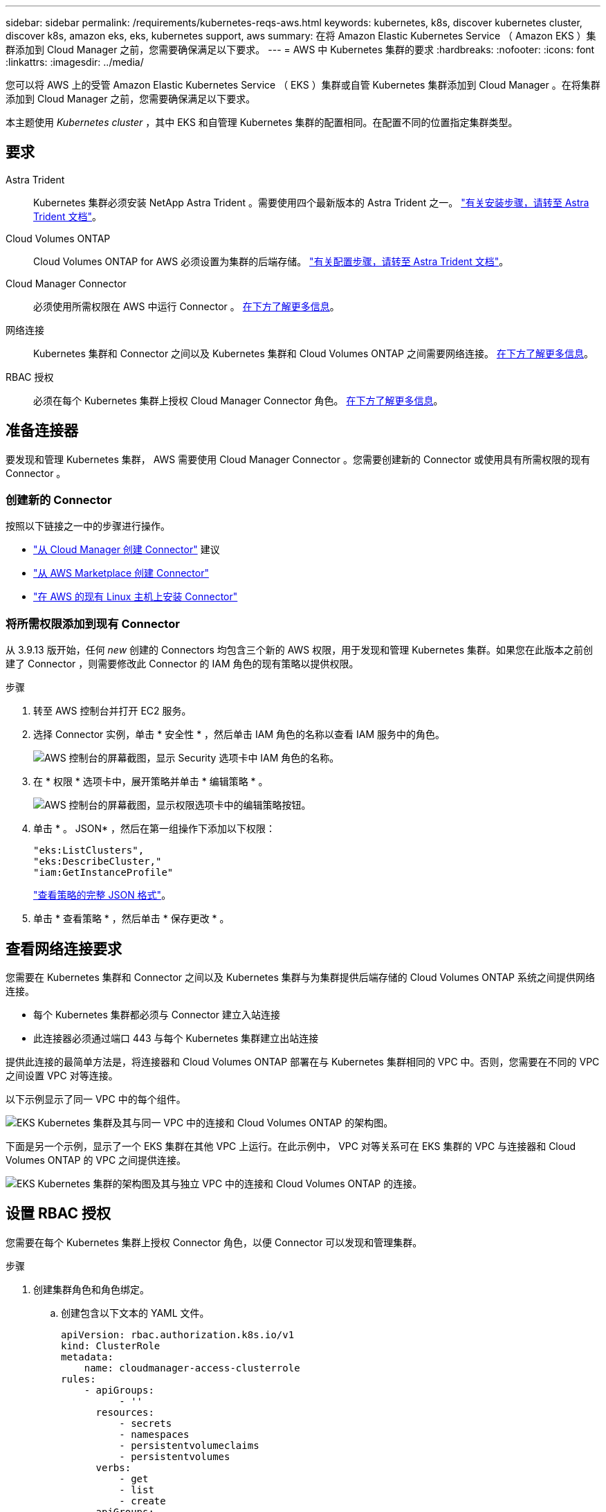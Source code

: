 ---
sidebar: sidebar 
permalink: /requirements/kubernetes-reqs-aws.html 
keywords: kubernetes, k8s, discover kubernetes cluster, discover k8s, amazon eks, eks, kubernetes support, aws 
summary: 在将 Amazon Elastic Kubernetes Service （ Amazon EKS ）集群添加到 Cloud Manager 之前，您需要确保满足以下要求。 
---
= AWS 中 Kubernetes 集群的要求
:hardbreaks:
:nofooter: 
:icons: font
:linkattrs: 
:imagesdir: ../media/


[role="lead"]
您可以将 AWS 上的受管 Amazon Elastic Kubernetes Service （ EKS ）集群或自管 Kubernetes 集群添加到 Cloud Manager 。在将集群添加到 Cloud Manager 之前，您需要确保满足以下要求。

本主题使用 _Kubernetes cluster_ ，其中 EKS 和自管理 Kubernetes 集群的配置相同。在配置不同的位置指定集群类型。



== 要求

Astra Trident:: Kubernetes 集群必须安装 NetApp Astra Trident 。需要使用四个最新版本的 Astra Trident 之一。 https://docs.netapp.com/us-en/trident/trident-get-started/kubernetes-deploy-operator.html["有关安装步骤，请转至 Astra Trident 文档"^]。
Cloud Volumes ONTAP:: Cloud Volumes ONTAP for AWS 必须设置为集群的后端存储。 https://docs.netapp.com/us-en/trident/trident-use/backends.html["有关配置步骤，请转至 Astra Trident 文档"^]。
Cloud Manager Connector:: 必须使用所需权限在 AWS 中运行 Connector 。 <<Prepare a Connector,在下方了解更多信息>>。
网络连接:: Kubernetes 集群和 Connector 之间以及 Kubernetes 集群和 Cloud Volumes ONTAP 之间需要网络连接。 <<Review networking requirements,在下方了解更多信息>>。
RBAC 授权:: 必须在每个 Kubernetes 集群上授权 Cloud Manager Connector 角色。 <<Set up RBAC authorization,在下方了解更多信息>>。




== 准备连接器

要发现和管理 Kubernetes 集群， AWS 需要使用 Cloud Manager Connector 。您需要创建新的 Connector 或使用具有所需权限的现有 Connector 。



=== 创建新的 Connector

按照以下链接之一中的步骤进行操作。

* https://docs.netapp.com/us-en/cloud-manager-setup-admin/task-creating-connectors-aws.html["从 Cloud Manager 创建 Connector"^] 建议
* https://docs.netapp.com/us-en/cloud-manager-setup-admin/task-launching-aws-mktp.html["从 AWS Marketplace 创建 Connector"^]
* https://docs.netapp.com/us-en/cloud-manager-setup-admin/task-installing-linux.html["在 AWS 的现有 Linux 主机上安装 Connector"^]




=== 将所需权限添加到现有 Connector

从 3.9.13 版开始，任何 _new_ 创建的 Connectors 均包含三个新的 AWS 权限，用于发现和管理 Kubernetes 集群。如果您在此版本之前创建了 Connector ，则需要修改此 Connector 的 IAM 角色的现有策略以提供权限。

.步骤
. 转至 AWS 控制台并打开 EC2 服务。
. 选择 Connector 实例，单击 * 安全性 * ，然后单击 IAM 角色的名称以查看 IAM 服务中的角色。
+
image:screenshot-aws-iam-role.png["AWS 控制台的屏幕截图，显示 Security 选项卡中 IAM 角色的名称。"]

. 在 * 权限 * 选项卡中，展开策略并单击 * 编辑策略 * 。
+
image:../media/screenshot-aws-edit-policy.png["AWS 控制台的屏幕截图，显示权限选项卡中的编辑策略按钮。"]

. 单击 * 。 JSON* ，然后在第一组操作下添加以下权限：
+
[source, json]
----
"eks:ListClusters",
"eks:DescribeCluster,"
"iam:GetInstanceProfile"
----
+
https://occm-sample-policies.s3.amazonaws.com/Policy_for_Cloud_Manager_3.9.13.json["查看策略的完整 JSON 格式"^]。

. 单击 * 查看策略 * ，然后单击 * 保存更改 * 。




== 查看网络连接要求

您需要在 Kubernetes 集群和 Connector 之间以及 Kubernetes 集群与为集群提供后端存储的 Cloud Volumes ONTAP 系统之间提供网络连接。

* 每个 Kubernetes 集群都必须与 Connector 建立入站连接
* 此连接器必须通过端口 443 与每个 Kubernetes 集群建立出站连接


提供此连接的最简单方法是，将连接器和 Cloud Volumes ONTAP 部署在与 Kubernetes 集群相同的 VPC 中。否则，您需要在不同的 VPC 之间设置 VPC 对等连接。

以下示例显示了同一 VPC 中的每个组件。

image:diagram-kubernetes-eks.png["EKS Kubernetes 集群及其与同一 VPC 中的连接和 Cloud Volumes ONTAP 的架构图。"]

下面是另一个示例，显示了一个 EKS 集群在其他 VPC 上运行。在此示例中， VPC 对等关系可在 EKS 集群的 VPC 与连接器和 Cloud Volumes ONTAP 的 VPC 之间提供连接。

image:diagram_kubernetes.png["EKS Kubernetes 集群的架构图及其与独立 VPC 中的连接和 Cloud Volumes ONTAP 的连接。"]



== 设置 RBAC 授权

您需要在每个 Kubernetes 集群上授权 Connector 角色，以便 Connector 可以发现和管理集群。

.步骤
. 创建集群角色和角色绑定。
+
.. 创建包含以下文本的 YAML 文件。
+
[source, yaml]
----
apiVersion: rbac.authorization.k8s.io/v1
kind: ClusterRole
metadata:
    name: cloudmanager-access-clusterrole
rules:
    - apiGroups:
          - ''
      resources:
          - secrets
          - namespaces
          - persistentvolumeclaims
          - persistentvolumes
      verbs:
          - get
          - list
          - create
    - apiGroups:
          - storage.k8s.io
      resources:
          - storageclasses
      verbs:
          - get
          - list
    - apiGroups:
          - trident.netapp.io
      resources:
          - tridentbackends
          - tridentorchestrators
      verbs:
          - get
          - list
---
apiVersion: rbac.authorization.k8s.io/v1
kind: ClusterRoleBinding
metadata:
    name: k8s-access-binding
subjects:
    - kind: Group
      name: cloudmanager-access-group
      apiGroup: rbac.authorization.k8s.io
roleRef:
    kind: ClusterRole
    name: cloudmanager-access-clusterrole
    apiGroup: rbac.authorization.k8s.io
----
.. 将配置应用于集群。
+
[source, kubectl]
----
kubectl apply -f <file-name>
----


. 创建与权限组的标识映射。
+
[role="tabbed-block"]
====
.使用 eksctl
--
使用 eksctl 在集群与 Cloud Manager Connector 的 IAM 角色之间创建 IAM 身份映射。

https://eksctl.io/usage/iam-identity-mappings/["有关完整说明，请参见 eksctl 文档"^]。

下面提供了一个示例。

[source, eksctl]
----
eksctl create iamidentitymapping --cluster <eksCluster> --region <us-east-2> --arn <ARN of the Connector IAM role> --group cloudmanager-access-group --username system:node:{{EC2PrivateDNSName}}
----
--
.编辑 AWS-auth
--
直接编辑 AWS-auth ConfigMap ，以便为 Cloud Manager Connector 的 IAM 角色添加 RBAC 访问权限。

https://docs.aws.amazon.com/eks/latest/userguide/add-user-role.html["有关完整说明，请参见 AWS EKS 文档"^]。

下面提供了一个示例。

[source, yaml]
----
apiVersion: v1
data:
  mapRoles: |
    - groups:
      - cloudmanager-access-group
      rolearn: <ARN of the Connector IAM role>
     username: system:node:{{EC2PrivateDNSName}}
kind: ConfigMap
metadata:
  creationTimestamp: "2021-09-30T21:09:18Z"
  name: aws-auth
  namespace: kube-system
  resourceVersion: "1021"
  selfLink: /api/v1/namespaces/kube-system/configmaps/aws-auth
  uid: dcc31de5-3838-11e8-af26-02e00430057c
----
--
====

